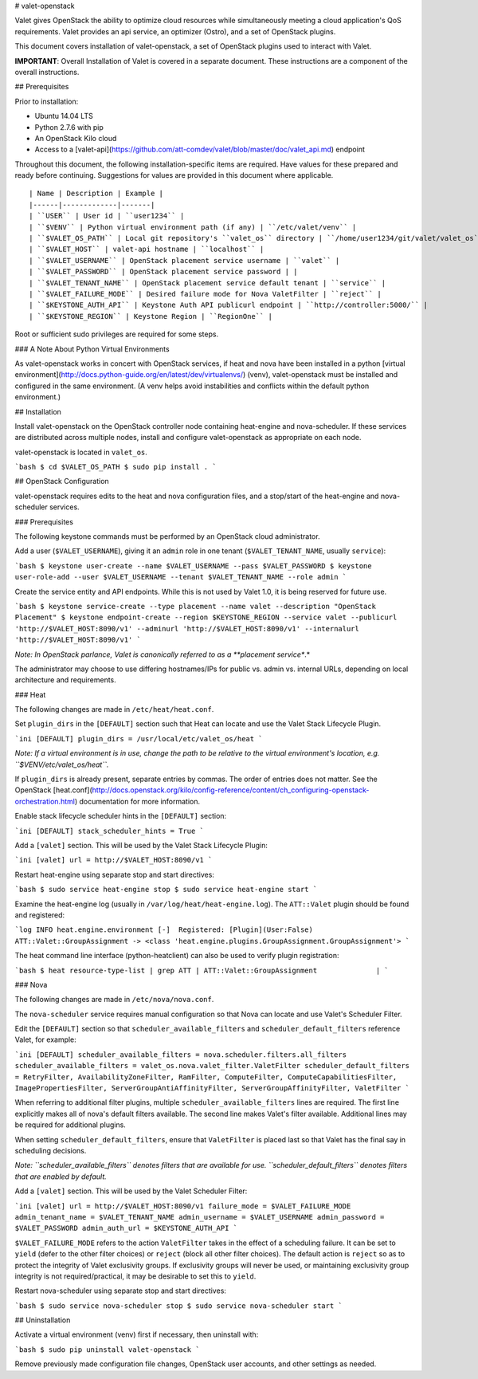 # valet-openstack

Valet gives OpenStack the ability to optimize cloud resources while simultaneously meeting a cloud application's QoS requirements. Valet provides an api service, an optimizer (Ostro), and a set of OpenStack plugins.

This document covers installation of valet-openstack, a set of OpenStack plugins used to interact with Valet.

**IMPORTANT**: Overall Installation of Valet is covered in a separate document. These instructions are a component of the overall instructions.

## Prerequisites

Prior to installation:

* Ubuntu 14.04 LTS
* Python 2.7.6 with pip
* An OpenStack Kilo cloud
* Access to a [valet-api](https://github.com/att-comdev/valet/blob/master/doc/valet_api.md) endpoint

Throughout this document, the following installation-specific items are required. Have values for these prepared and ready before continuing. Suggestions for values are provided in this document where applicable.
::

    | Name | Description | Example |
    |------|-------------|-------|
    | ``USER`` | User id | ``user1234`` |
    | ``$VENV`` | Python virtual environment path (if any) | ``/etc/valet/venv`` |
    | ``$VALET_OS_PATH`` | Local git repository's ``valet_os`` directory | ``/home/user1234/git/valet/valet_os`` |
    | ``$VALET_HOST`` | valet-api hostname | ``localhost`` |
    | ``$VALET_USERNAME`` | OpenStack placement service username | ``valet`` |
    | ``$VALET_PASSWORD`` | OpenStack placement service password | |
    | ``$VALET_TENANT_NAME`` | OpenStack placement service default tenant | ``service`` |
    | ``$VALET_FAILURE_MODE`` | Desired failure mode for Nova ValetFilter | ``reject`` |
    | ``$KEYSTONE_AUTH_API`` | Keystone Auth API publicurl endpoint | ``http://controller:5000/`` |
    | ``$KEYSTONE_REGION`` | Keystone Region | ``RegionOne`` |

Root or sufficient sudo privileges are required for some steps.

### A Note About Python Virtual Environments

As valet-openstack works in concert with OpenStack services, if heat and nova have been installed in a python [virtual environment](http://docs.python-guide.org/en/latest/dev/virtualenvs/) (venv), valet-openstack must be installed and configured in the same environment. (A venv helps avoid instabilities and conflicts within the default python environment.)

## Installation

Install valet-openstack on the OpenStack controller node containing heat-engine and nova-scheduler. If these services are distributed across multiple nodes, install and configure valet-openstack as appropriate on each node.

valet-openstack is located in ``valet_os``.

```bash
$ cd $VALET_OS_PATH
$ sudo pip install .
```

## OpenStack Configuration

valet-openstack requires edits to the heat and nova configuration files, and a stop/start of the heat-engine and nova-scheduler services.

### Prerequisites

The following keystone commands must be performed by an OpenStack cloud administrator.

Add a user (``$VALET_USERNAME``), giving it an ``admin`` role in one tenant (``$VALET_TENANT_NAME``, usually ``service``):

```bash
$ keystone user-create --name $VALET_USERNAME --pass $VALET_PASSWORD
$ keystone user-role-add --user $VALET_USERNAME --tenant $VALET_TENANT_NAME --role admin
```

Create the service entity and API endpoints. While this is not used by Valet 1.0, it is being reserved for future use.

```bash
$ keystone service-create --type placement --name valet --description "OpenStack Placement"
$ keystone endpoint-create --region $KEYSTONE_REGION --service valet --publicurl 'http://$VALET_HOST:8090/v1' --adminurl 'http://$VALET_HOST:8090/v1' --internalurl 'http://$VALET_HOST:8090/v1'
```

*Note: In OpenStack parlance, Valet is canonically referred to as a **placement service**.*

The administrator may choose to use differing hostnames/IPs for public vs. admin vs. internal URLs, depending on local architecture and requirements.

### Heat

The following changes are made in ``/etc/heat/heat.conf``.

Set ``plugin_dirs`` in the ``[DEFAULT]`` section such that Heat can locate and use the Valet Stack Lifecycle Plugin.

```ini
[DEFAULT]
plugin_dirs = /usr/local/etc/valet_os/heat
```

*Note: If a virtual environment is in use, change the path to be relative to the virtual environment's location, e.g. ``$VENV/etc/valet_os/heat``.*

If ``plugin_dirs`` is already present, separate entries by commas. The order of entries does not matter. See the OpenStack [heat.conf](http://docs.openstack.org/kilo/config-reference/content/ch_configuring-openstack-orchestration.html) documentation for more information.

Enable stack lifecycle scheduler hints in the ``[DEFAULT]`` section:

```ini
[DEFAULT]
stack_scheduler_hints = True
```

Add a ``[valet]`` section. This will be used by the Valet Stack Lifecycle Plugin:

```ini
[valet]
url = http://$VALET_HOST:8090/v1
```

Restart heat-engine using separate stop and start directives:

```bash
$ sudo service heat-engine stop
$ sudo service heat-engine start
```

Examine the heat-engine log (usually in ``/var/log/heat/heat-engine.log``). The ``ATT::Valet`` plugin should be found and registered:

```log
INFO heat.engine.environment [-]  Registered: [Plugin](User:False) ATT::Valet::GroupAssignment -> <class 'heat.engine.plugins.GroupAssignment.GroupAssignment'>
```

The heat command line interface (python-heatclient) can also be used to verify plugin registration:

```bash
$ heat resource-type-list | grep ATT
| ATT::Valet::GroupAssignment              |
```

### Nova

The following changes are made in ``/etc/nova/nova.conf``.

The ``nova-scheduler`` service requires manual configuration so that Nova can locate and use Valet's Scheduler Filter.

Edit the ``[DEFAULT]`` section so that ``scheduler_available_filters`` and ``scheduler_default_filters`` reference Valet, for example:

```ini
[DEFAULT]
scheduler_available_filters = nova.scheduler.filters.all_filters
scheduler_available_filters = valet_os.nova.valet_filter.ValetFilter
scheduler_default_filters = RetryFilter, AvailabilityZoneFilter, RamFilter, ComputeFilter, ComputeCapabilitiesFilter, ImagePropertiesFilter, ServerGroupAntiAffinityFilter, ServerGroupAffinityFilter, ValetFilter
```

When referring to additional filter plugins, multiple ``scheduler_available_filters`` lines are required. The first line explicitly makes all of nova's default filters available. The second line makes Valet's filter available. Additional lines may be required for additional plugins.

When setting ``scheduler_default_filters``, ensure that ``ValetFilter`` is placed last so that Valet has the final say in scheduling decisions.

*Note: ``scheduler_available_filters`` denotes filters that are available for use. ``scheduler_default_filters`` denotes filters that are enabled by default.*

Add a ``[valet]`` section. This will be used by the Valet Scheduler Filter:

```ini
[valet]
url = http://$VALET_HOST:8090/v1
failure_mode = $VALET_FAILURE_MODE
admin_tenant_name = $VALET_TENANT_NAME
admin_username = $VALET_USERNAME
admin_password = $VALET_PASSWORD
admin_auth_url = $KEYSTONE_AUTH_API
```

``$VALET_FAILURE_MODE`` refers to the action ``ValetFilter`` takes in the effect of a scheduling failure. It can be set to ``yield`` (defer to the other filter choices) or ``reject`` (block all other filter choices). The default action is ``reject`` so as to protect the integrity of Valet exclusivity groups. If exclusivity groups will never be used, or maintaining exclusivity group integrity is not required/practical, it may be desirable to set this to ``yield``.

Restart nova-scheduler using separate stop and start directives:

```bash
$ sudo service nova-scheduler stop
$ sudo service nova-scheduler start
```

## Uninstallation

Activate a virtual environment (venv) first if necessary, then uninstall with:

```bash
$ sudo pip uninstall valet-openstack
```

Remove previously made configuration file changes, OpenStack user accounts, and other settings as needed.
